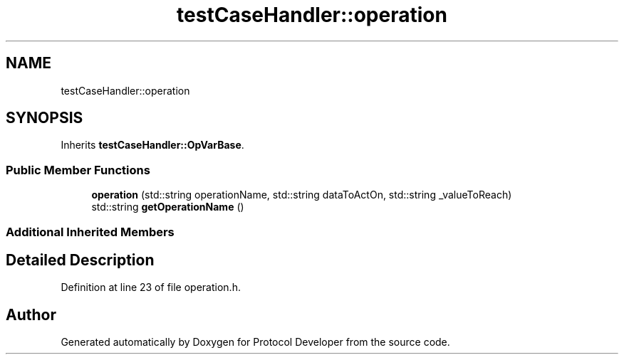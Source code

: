 .TH "testCaseHandler::operation" 3 "Wed Apr 3 2019" "Version 0.1" "Protocol Developer" \" -*- nroff -*-
.ad l
.nh
.SH NAME
testCaseHandler::operation
.SH SYNOPSIS
.br
.PP
.PP
Inherits \fBtestCaseHandler::OpVarBase\fP\&.
.SS "Public Member Functions"

.in +1c
.ti -1c
.RI "\fBoperation\fP (std::string operationName, std::string dataToActOn, std::string _valueToReach)"
.br
.ti -1c
.RI "std::string \fBgetOperationName\fP ()"
.br
.in -1c
.SS "Additional Inherited Members"
.SH "Detailed Description"
.PP 
Definition at line 23 of file operation\&.h\&.

.SH "Author"
.PP 
Generated automatically by Doxygen for Protocol Developer from the source code\&.
